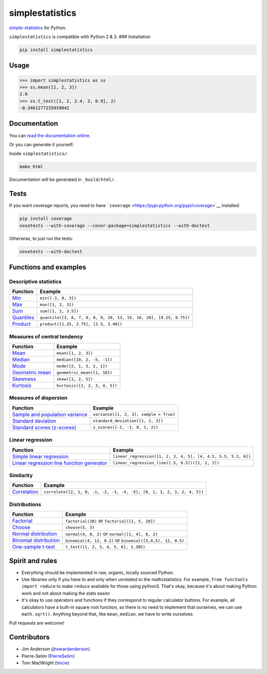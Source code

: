simplestatistics
----------------

|Circle CI| |codecov| |Documentation Status| |PyPI version|

`simple-statistics <https://github.com/tmcw/simple-statistics>`__ for
Python.

``simplestatistics`` is compatible with Python 2 & 3. ### Installation

.. code:: bash

    pip install simplestatistics

Usage
~~~~~

.. code:: python

    >>> import simplestatistics as ss
    >>> ss.mean([1, 2, 3])
    2.0
    >>> ss.t_test([1, 2, 2.4, 3, 0.9], 2)
    -0.3461277235039042

Documentation
~~~~~~~~~~~~~

You can `read the documentation
online <http://simplestatistics.readthedocs.io/en/latest/>`__.

Or you can generate it yourself:

Inside ``simplestatistics/``.

.. code:: bash

    make html

Documentation will be generated in ``_build/html/``.

Tests
~~~~~

If you want coverage reports, you need to have
```coverage`` <https://pypi.python.org/pypi/coverage>`__ installed:

.. code:: bash

    pip install coverage
    nosetests --with-coverage --cover-package=simplestatistics --with-doctest

Otherwise, to just run the tests:

.. code:: bash

    nosetests --with-doctest

Functions and examples
~~~~~~~~~~~~~~~~~~~~~~

Descriptive statistics
^^^^^^^^^^^^^^^^^^^^^^

+-------------------------------------------------------------------------------+----------------------------------------------------------------------+
| Function                                                                      | Example                                                              |
+===============================================================================+======================================================================+
| `Min <http://simplestatistics.readthedocs.io/en/latest/#min>`__               | ``min([-3, 0, 3])``                                                  |
+-------------------------------------------------------------------------------+----------------------------------------------------------------------+
| `Max <http://simplestatistics.readthedocs.io/en/latest/#max>`__               | ``max([1, 2, 3])``                                                   |
+-------------------------------------------------------------------------------+----------------------------------------------------------------------+
| `Sum <http://simplestatistics.readthedocs.io/en/latest/#sum>`__               | ``sum([1, 2, 3.5])``                                                 |
+-------------------------------------------------------------------------------+----------------------------------------------------------------------+
| `Quantiles <http://simplestatistics.readthedocs.io/en/latest/#quantiles>`__   | ``quantile([3, 6, 7, 8, 8, 9, 10, 13, 15, 16, 20], [0.25, 0.75])``   |
+-------------------------------------------------------------------------------+----------------------------------------------------------------------+
| `Product <http://simplestatistics.readthedocs.io/en/latest/#product>`__       | ``product([1.25, 2.75], [2.5, 3.40])``                               |
+-------------------------------------------------------------------------------+----------------------------------------------------------------------+

Measures of central tendency
^^^^^^^^^^^^^^^^^^^^^^^^^^^^

+-----------------------------------------------------------------------------------------+---------------------------------+
| Function                                                                                | Example                         |
+=========================================================================================+=================================+
| `Mean <http://simplestatistics.readthedocs.io/en/latest/#mean>`__                       | ``mean([1, 2, 3])``             |
+-----------------------------------------------------------------------------------------+---------------------------------+
| `Median <http://simplestatistics.readthedocs.io/en/latest/#median>`__                   | ``median([10, 2, -5, -1])``     |
+-----------------------------------------------------------------------------------------+---------------------------------+
| `Mode <http://simplestatistics.readthedocs.io/en/latest/#mode>`__                       | ``mode([2, 1, 3, 2, 1])``       |
+-----------------------------------------------------------------------------------------+---------------------------------+
| `Geometric mean <http://simplestatistics.readthedocs.io/en/latest/#geometric-mean>`__   | ``geometric_mean([1, 10])``     |
+-----------------------------------------------------------------------------------------+---------------------------------+
| `Skewness <http://simplestatistics.readthedocs.io/en/latest/#skewness>`__               | ``skew([1, 2, 5])``             |
+-----------------------------------------------------------------------------------------+---------------------------------+
| `Kurtosis <http://simplestatistics.readthedocs.io/en/latest/#kurtosis>`__               | ``kurtosis([1, 2, 3, 4, 5])``   |
+-----------------------------------------------------------------------------------------+---------------------------------+

Measures of dispersion
^^^^^^^^^^^^^^^^^^^^^^

+---------------------------------------------------------------------------------------------------------------+------------------------------------------+
| Function                                                                                                      | Example                                  |
+===============================================================================================================+==========================================+
| `Sample and population variance <http://simplestatistics.readthedocs.io/en/latest/#variance>`__               | ``variance([1, 2, 3], sample = True)``   |
+---------------------------------------------------------------------------------------------------------------+------------------------------------------+
| `Standard deviation <http://simplestatistics.readthedocs.io/en/latest/#standard-deviation>`__                 | ``standard_deviation([1, 2, 3])``        |
+---------------------------------------------------------------------------------------------------------------+------------------------------------------+
| `Standard scores (z-scores) <http://simplestatistics.readthedocs.io/en/latest/#standard-scores-z-scores>`__   | ``z_scores([-2, -1, 0, 1, 2])``          |
+---------------------------------------------------------------------------------------------------------------+------------------------------------------+

Linear regression
^^^^^^^^^^^^^^^^^

+-------------------------------------------------------------------------------------------------------------------------------------+-----------------------------------------------------------------+
| Function                                                                                                                            | Example                                                         |
+=====================================================================================================================================+=================================================================+
| `Simple linear regression <http://simplestatistics.readthedocs.io/en/latest/#linear-regression>`__                                  | ``linear_regression([1, 2, 3, 4, 5], [4, 4.5, 5.5, 5.3, 6])``   |
+-------------------------------------------------------------------------------------------------------------------------------------+-----------------------------------------------------------------+
| `Linear regression line function generator <http://simplestatistics.readthedocs.io/en/latest/#linear-regression-line-function>`__   | ``linear_regression_line([.5, 9.5])([1, 2, 3])``                |
+-------------------------------------------------------------------------------------------------------------------------------------+-----------------------------------------------------------------+

Similarity
^^^^^^^^^^

+-----------------------------------------------------------------------------------+--------------------------------------------------------------------------+
| Function                                                                          | Example                                                                  |
+===================================================================================+==========================================================================+
| `Correlation <http://simplestatistics.readthedocs.io/en/latest/#correlation>`__   | ``correlate([2, 1, 0, -1, -2, -3, -4, -5], [0, 1, 1, 2, 3, 2, 4, 5])``   |
+-----------------------------------------------------------------------------------+--------------------------------------------------------------------------+

Distributions
^^^^^^^^^^^^^

+-------------------------------------------------------------------------------------------------------+--------------------------------------------------------------+
| Function                                                                                              | Example                                                      |
+=======================================================================================================+==============================================================+
| `Factorial <http://simplestatistics.readthedocs.io/en/latest/#factorial>`__                           | ``factorial(20)`` or ``factorial([1, 5, 20])``               |
+-------------------------------------------------------------------------------------------------------+--------------------------------------------------------------+
| `Choose <http://simplestatistics.readthedocs.io/en/latest/#choose>`__                                 | ``choose(5, 3)``                                             |
+-------------------------------------------------------------------------------------------------------+--------------------------------------------------------------+
| `Normal distribution <http://simplestatistics.readthedocs.io/en/latest/#normal-distribution>`__       | ``normal(4, 8, 2)`` or ``normal([1, 4], 8, 2)``              |
+-------------------------------------------------------------------------------------------------------+--------------------------------------------------------------+
| `Binomial distribution <http://simplestatistics.readthedocs.io/en/latest/#binomial-distribution>`__   | ``binomial(4, 12, 0.2)`` or ``binomial([3,4,5], 12, 0.5)``   |
+-------------------------------------------------------------------------------------------------------+--------------------------------------------------------------+
| `One-sample t-test <http://simplestatistics.readthedocs.io/en/latest/#one-sample-t-test>`__           | ``t_test([1, 2, 3, 4, 5, 6], 3.385)``                        |
+-------------------------------------------------------------------------------------------------------+--------------------------------------------------------------+

Spirit and rules
~~~~~~~~~~~~~~~~

-  Everything should be implemented in raw, organic, locally sourced
   Python.
-  Use libraries only if you have to and only when unrelated to the
   math/statistics. For example, ``from functools import reduce`` to
   make ``reduce`` available for those using python3. That's okay,
   because it's about making Python work and not about making the stats
   easier.
-  It's okay to use operators and functions if they correspond to
   regular calculator buttons. For example, all calculators have a
   built-in square root function, so there is no need to implement that
   ourselves, we can use ``math.sqrt()``. Anything beyond that, like
   ``mean``, ``median``, we have to write ourselves.

Pull requests are welcome!

Contributors
~~~~~~~~~~~~

-  Jim Anderson
   (`jhowardanderson <https://github.com/jhowardanderson>`__)
-  Pierre-Selim (`PierreSelim <https://github.com/PierreSelim>`__)
-  Tom MacWright (`tmcw <https://github.com/tmcw>`__)

.. |Circle CI| image:: https://circleci.com/gh/sheriferson/simplestatistics.svg?style=svg
   :target: https://circleci.com/gh/sheriferson/simplestatistics
.. |codecov| image:: https://codecov.io/gh/sheriferson/simplestatistics/branch/master/graph/badge.svg
   :target: https://codecov.io/gh/sheriferson/simplestatistics
.. |Documentation Status| image:: https://readthedocs.org/projects/simplestatistics/badge/?version=latest
   :target: http://simplestatistics.readthedocs.io/en/latest/?badge=latest
.. |PyPI version| image:: https://badge.fury.io/py/simplestatistics.svg
   :target: https://badge.fury.io/py/simplestatistics
